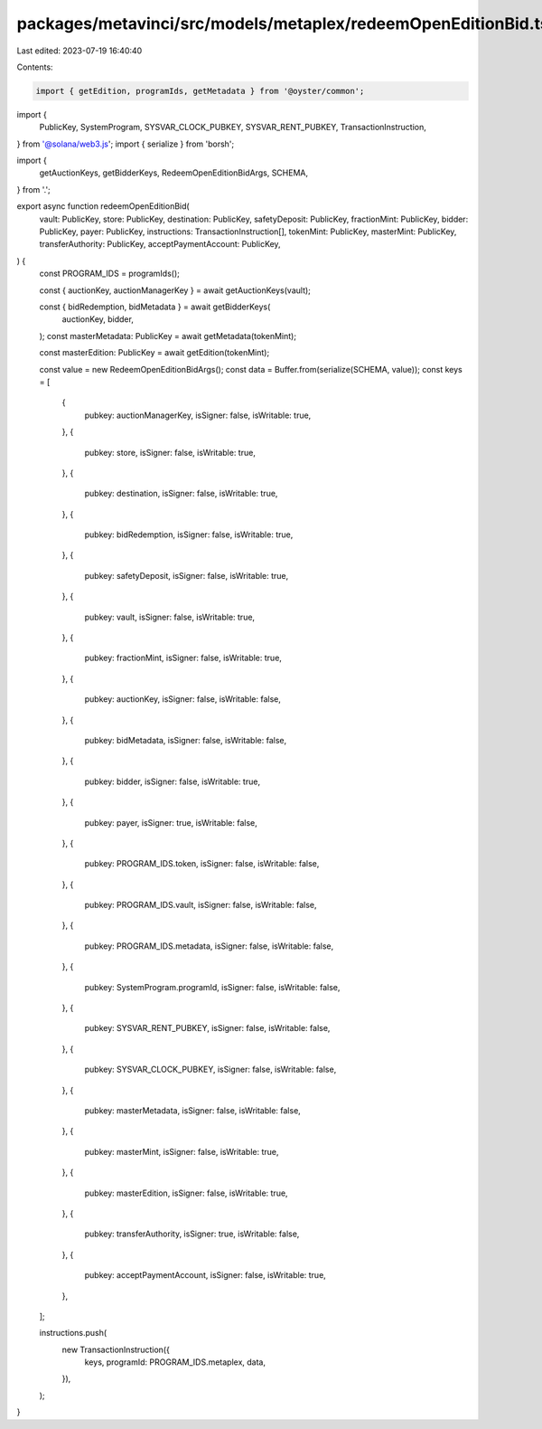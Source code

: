 packages/metavinci/src/models/metaplex/redeemOpenEditionBid.ts
==============================================================

Last edited: 2023-07-19 16:40:40

Contents:

.. code-block:: ts

    import { getEdition, programIds, getMetadata } from '@oyster/common';
import {
  PublicKey,
  SystemProgram,
  SYSVAR_CLOCK_PUBKEY,
  SYSVAR_RENT_PUBKEY,
  TransactionInstruction,
} from '@solana/web3.js';
import { serialize } from 'borsh';

import {
  getAuctionKeys,
  getBidderKeys,
  RedeemOpenEditionBidArgs,
  SCHEMA,
} from '.';

export async function redeemOpenEditionBid(
  vault: PublicKey,
  store: PublicKey,
  destination: PublicKey,
  safetyDeposit: PublicKey,
  fractionMint: PublicKey,
  bidder: PublicKey,
  payer: PublicKey,
  instructions: TransactionInstruction[],
  tokenMint: PublicKey,
  masterMint: PublicKey,
  transferAuthority: PublicKey,
  acceptPaymentAccount: PublicKey,
) {
  const PROGRAM_IDS = programIds();

  const { auctionKey, auctionManagerKey } = await getAuctionKeys(vault);

  const { bidRedemption, bidMetadata } = await getBidderKeys(
    auctionKey,
    bidder,
  );
  const masterMetadata: PublicKey = await getMetadata(tokenMint);

  const masterEdition: PublicKey = await getEdition(tokenMint);

  const value = new RedeemOpenEditionBidArgs();
  const data = Buffer.from(serialize(SCHEMA, value));
  const keys = [
    {
      pubkey: auctionManagerKey,
      isSigner: false,
      isWritable: true,
    },
    {
      pubkey: store,
      isSigner: false,
      isWritable: true,
    },
    {
      pubkey: destination,
      isSigner: false,
      isWritable: true,
    },
    {
      pubkey: bidRedemption,
      isSigner: false,
      isWritable: true,
    },
    {
      pubkey: safetyDeposit,
      isSigner: false,
      isWritable: true,
    },
    {
      pubkey: vault,
      isSigner: false,
      isWritable: true,
    },
    {
      pubkey: fractionMint,
      isSigner: false,
      isWritable: true,
    },
    {
      pubkey: auctionKey,
      isSigner: false,
      isWritable: false,
    },
    {
      pubkey: bidMetadata,
      isSigner: false,
      isWritable: false,
    },
    {
      pubkey: bidder,
      isSigner: false,
      isWritable: true,
    },
    {
      pubkey: payer,
      isSigner: true,
      isWritable: false,
    },
    {
      pubkey: PROGRAM_IDS.token,
      isSigner: false,
      isWritable: false,
    },
    {
      pubkey: PROGRAM_IDS.vault,
      isSigner: false,
      isWritable: false,
    },
    {
      pubkey: PROGRAM_IDS.metadata,
      isSigner: false,
      isWritable: false,
    },
    {
      pubkey: SystemProgram.programId,
      isSigner: false,
      isWritable: false,
    },
    {
      pubkey: SYSVAR_RENT_PUBKEY,
      isSigner: false,
      isWritable: false,
    },
    {
      pubkey: SYSVAR_CLOCK_PUBKEY,
      isSigner: false,
      isWritable: false,
    },
    {
      pubkey: masterMetadata,
      isSigner: false,
      isWritable: false,
    },
    {
      pubkey: masterMint,
      isSigner: false,
      isWritable: true,
    },
    {
      pubkey: masterEdition,
      isSigner: false,
      isWritable: true,
    },
    {
      pubkey: transferAuthority,
      isSigner: true,
      isWritable: false,
    },
    {
      pubkey: acceptPaymentAccount,
      isSigner: false,
      isWritable: true,
    },
  ];

  instructions.push(
    new TransactionInstruction({
      keys,
      programId: PROGRAM_IDS.metaplex,
      data,
    }),
  );
}


